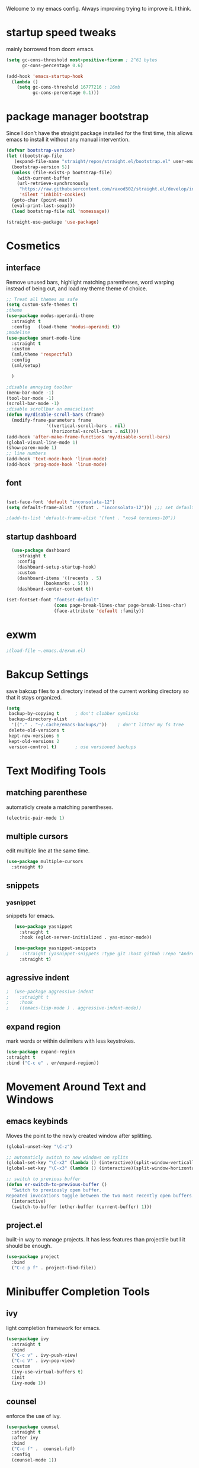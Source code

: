 #+SEQ_TODO: REMOVE(r) TODO(t) IMPROVING(i) | DONE(d) CANCELLED(c)
Welcome to my emacs config. Always improving trying to improve it. I think.

* startup speed tweaks
  mainly borrowed from doom emacs.
#+BEGIN_SRC emacs-lisp
(setq gc-cons-threshold most-positive-fixnum ; 2^61 bytes
      gc-cons-percentage 0.6)

(add-hook 'emacs-startup-hook
  (lambda ()
    (setq gc-cons-threshold 16777216 ; 16mb
          gc-cons-percentage 0.1)))
#+END_SRC
* package manager bootstrap
  Since I don't have the straight package installed for the first time, this allows emacs to install it without any manual intervention.
#+BEGIN_SRC emacs-lisp
  (defvar bootstrap-version)
  (let ((bootstrap-file
	 (expand-file-name "straight/repos/straight.el/bootstrap.el" user-emacs-directory))
	(bootstrap-version 5))
    (unless (file-exists-p bootstrap-file)
      (with-current-buffer
	  (url-retrieve-synchronously
	   "https://raw.githubusercontent.com/raxod502/straight.el/develop/install.el"
	   'silent 'inhibit-cookies)
	(goto-char (point-max))
	(eval-print-last-sexp)))
    (load bootstrap-file nil 'nomessage))

  (straight-use-package 'use-package)
#+END_SRC
* Cosmetics
** interface
  Remove unused bars, highlight matching parentheses, word warping instead of being cut, and load my theme theme of choice.

#+BEGIN_SRC emacs-lisp
  ;; Treat all themes as safe
  (setq custom-safe-themes t)
  ;theme
  (use-package modus-operandi-theme
    :straight t
    :config   (load-theme 'modus-operandi t))
  ;modeline
  (use-package smart-mode-line
    :straight t
    :custom
    (sml/theme 'respectful)
    :config
    (sml/setup)

    )

  ;disable annoying toolbar 
  (menu-bar-mode -1)
  (tool-bar-mode -1)
  (scroll-bar-mode -1)
  ;disable scrollbar on emacsclient
  (defun my/disable-scroll-bars (frame)
    (modify-frame-parameters frame
			     '((vertical-scroll-bars . nil)
			       (horizontal-scroll-bars . nil))))
  (add-hook 'after-make-frame-functions 'my/disable-scroll-bars) 
  (global-visual-line-mode 1)
  (show-paren-mode 1)
  ;; line numbers
  (add-hook 'text-mode-hook 'linum-mode)
  (add-hook 'prog-mode-hook 'linum-mode)
#+END_SRC

** font
#+BEGIN_SRC emacs-lisp

  (set-face-font 'default "inconsolata-12")
  (setq default-frame-alist '((font . "inconsolata-12"))) ;;; set default font for emacs --daemon / emacsclient

  ;(add-to-list 'default-frame-alist '(font . "xos4 terminus-10"))
#+END_SRC
** startup dashboard
#+BEGIN_SRC emacs-lisp
  (use-package dashboard
    :straight t
    :config
    (dashboard-setup-startup-hook)
    :custom
    (dashboard-items '((recents . 5)
		      (bookmarks . 5)))
    (dashboard-center-content t))

(set-fontset-font "fontset-default"
                  (cons page-break-lines-char page-break-lines-char)
                  (face-attribute 'default :family))
#+END_SRC
* exwm
#+BEGIN_SRC emacs-lisp
;(load-file ~.emacs.d/exwm.el)
#+END_SRC
* Bakcup Settings
  save bakcup files to a directory instead of the current working directory so that it stays organized.

#+BEGIN_SRC emacs-lisp
(setq
 backup-by-copying t      ; don't clobber symlinks
 backup-directory-alist
  '(("." . "~/.cache/emacs-backups/"))    ; don't litter my fs tree
 delete-old-versions t
 kept-new-versions 6
 kept-old-versions 2
 version-control t)       ; use versioned backups
#+END_SRC
* Text Modifing Tools
** matching parenthese
   automaticly create a matching parentheses.
#+BEGIN_SRC emacs-lisp
(electric-pair-mode 1)
#+END_SRC
** multiple cursors
   edit multiple line at the same time.
#+BEGIN_SRC emacs-lisp
(use-package multiple-cursors
  :straight t)
#+END_SRC
** snippets
*** yasnippet
    snippets for emacs.
 #+BEGIN_SRC emacs-lisp
   (use-package yasnippet
     :straight t
     :hook (eglot-server-initialized . yas-minor-mode))

   (use-package yasnippet-snippets
;     :straight (yasnippet-snippets :type git :host github :repo "AndreaCrotti/yasnippet-snippets"))
     :straight t)
 #+END_SRC
** agressive indent
#+BEGIN_SRC emacs-lisp
;  (use-package aggressive-indent
;    :straight t
;    :hook
;    ((emacs-lisp-mode ) . aggressive-indent-mode))
#+END_SRC
** expand region
    mark words or within delimiters with less keystrokes.
 #+BEGIN_SRC emacs-lisp
 (use-package expand-region
 :straight t
 :bind ("C-c e" . er/expand-region))
 #+END_SRC
* Movement Around Text and Windows
** emacs keybinds
Moves the point to the newly created window after splitting.

#+BEGIN_SRC emacs-lisp
  (global-unset-key "\C-z")

  ;; automaticly switch to new windows on splits
  (global-set-key "\C-x2" (lambda () (interactive)(split-window-vertically) (other-window 1)))
  (global-set-key "\C-x3" (lambda () (interactive)(split-window-horizontally) (other-window 1)))

  ;; switch to previous buffer
  (defun er-switch-to-previous-buffer ()
    "Switch to previously open buffer.
  Repeated invocations toggle between the two most recently open buffers."
    (interactive)
    (switch-to-buffer (other-buffer (current-buffer) 1)))
#+END_SRC
** project.el
built-in way to manage projects. It has less features than projectile but I it should be enough.

#+BEGIN_SRC emacs-lisp
  (use-package project
    :bind
    ("C-c p f" . project-find-file))
#+END_SRC
* Minibuffer Completion Tools
** ivy
  light completion framework for emacs.
#+BEGIN_SRC emacs-lisp
  (use-package ivy
    :straight t
    :bind
    ("C-c v" . ivy-push-view)
    ("C-c V" . ivy-pop-view)
    :custom
    (ivy-use-virtual-buffers t)
    :init
    (ivy-mode 1))
#+END_SRC
** counsel
   enforce the use of ivy.
#+BEGIN_SRC emacs-lisp
  (use-package counsel
    :straight t
    :after ivy
    :bind
    ("C-c f" .  counsel-fzf)
    :config
    (counsel-mode 1))
#+END_SRC 
** swiper
   isearch alternative that shows a preview of all the searches
#+BEGIN_SRC emacs-lisp
  (use-package swiper
    :straight t
    :bind
    ("C-s" . swiper-isearch)
    )
#+END_SRC
* Git
** magit
   the best git frontend. ever.
#+BEGIN_SRC emacs-lisp
(use-package magit
  :straight t
  :bind ("C-c g" . magit))
#+END_SRC
* Programming
** language server
   an emacs client for the language server protocol.
#+BEGIN_SRC emacs-lisp
  (use-package eglot
    :straight t
    :config (add-to-list 'eglot-server-programs '(c++-mode . ("clangd")))
    )
#+END_SRC
** Syntax Checker
   the built-in emacs syntax checker - flymake.
 #+BEGIN_SRC emacs-lisp
   (use-package flymake
     :straight t)

   (use-package flymake-diagnostic-at-point
     :straight t
     :after flymake
     :hook (flymake-mode . flymake-diagnostic-at-point-mode))
 #+END_SRC
** Completion Framework
   Modular completion framework.
 #+BEGIN_SRC emacs-lisp
 (use-package company
   :straight t
   :bind (:map company-active-map
	       ("C-n" . company-select-next)
	       ("C-p" . company-select-previous))
   :custom
   (company-backends '(company-capf))
   :init
   (setq company-idle-delay 0)
   (setq company-minimum-prefix-length 2)
   (setq company-require-match 'never))
 #+END_SRC
** Haskell
#+BEGIN_SRC emacs-lisp
  (use-package haskell-mode
    :straight t
    :hook
    (haskell-mode . interactive-haskell-mode)
    )
#+END_SRC
**  Common Lisp
#+BEGIN_SRC emacs-lisp
  (use-package slime
    :straight t
    :custom (inferior-lisp-program "sbcl")

    )
#+END_SRC
** REPL
#+begin_src emacs-lisp
  (use-package geiser
    :straight t)
#+end_src
* Dired
** misc dired settings
   hide dired details automaticly

#+BEGIN_SRC emacs-lisp
  (use-package dired
    :hook
    (dired-mode . dired-hide-details-mode)
    :bind (:map dired-mode-map
		("." . hydra-dired/body))
    :custom
    (dired-dwim-target t)
    )
#+END_SRC
** dired recent folders
#+BEGIN_SRC emacs-lisp
  (use-package dired-recent
    :straight t
    :config
    (dired-recent-mode 1))
#+END_SRC
** dired icons
#+BEGIN_SRC emacs-lisp
  (use-package all-the-icons-dired
    :straight t
    :hook (dired-mode . all-the-icons-dired-mode)
    )
#+END_SRC
* Hydras
  Use multiple related commands with a common prefix.
** hydra
#+BEGIN_SRC emacs-lisp
(use-package hydra
  :straight t)
#+END_SRC
** multiple cursors hydra
   An hydra for multiple cursors commands.

#+BEGIN_SRC emacs-lisp
(global-set-key (kbd "C-c c")
		(defhydra cqql-multiple-cursors-hydra (:hint nil)
  "
     ^Up^            ^Down^        ^Miscellaneous^
----------------------------------------------
[_p_]   Next    [_n_]   Next    [_l_] Edit lines
[_P_]   Skip    [_N_]   Skip    [_a_] Mark all
[_M-p_] Unmark  [_M-n_] Unmark  [_q_] Quit"
  ("l" mc/edit-lines :exit t)
  ("a" mc/mark-all-like-this :exit t)
  ("n" mc/mark-next-like-this)
  ("N" mc/skip-to-next-like-this)
  ("M-n" mc/unmark-next-like-this)
  ("p" mc/mark-previous-like-this)
  ("P" mc/skip-to-previous-like-this)
  ("M-p" mc/unmark-previous-like-this)
  ("q" nil)))
#+END_SRC
** dired hydra
   A dired hydra. Mainly for cases when I forget the keybinds.
#+BEGIN_SRC emacs-lisp
(defhydra hydra-dired (:hint nil :color red)
  "
_+_ mkdir          _v_iew           _m_ark             _(_ details        _i_nsert-subdir    wdired
_C_opy             _O_ view other   _U_nmark all       _)_ omit-mode      _$_ hide-subdir    C-x C-q : edit
_D_elete           _o_pen other     _u_nmark           _l_ redisplay      _w_ kill-subdir    C-c C-c : commit
_R_ename           _M_ chmod        _t_oggle           _g_ revert buf     _e_ ediff          C-c ESC : abort
_Y_ rel symlink    _G_ chgrp        _E_xtension mark   _s_ort             _=_ pdiff
_S_ymlink          ^ ^              _F_ind marked      _._ toggle hydra   \\ flyspell
_r_sync            ^ ^              ^ ^                ^ ^                _?_ summary
_z_ compress-file  _A_ find regexp
_Z_ compress       _Q_ repl regexp

T - tag prefix
"
  ("\\" dired-do-ispell)
  ("(" dired-hide-details-mode)
  (")" dired-omit-mode)
  ("+" dired-create-directory)
  ("=" diredp-ediff)         ;; smart diff
  ("?" dired-summary)
  ("$" diredp-hide-subdir-nomove)
  ("A" dired-do-find-regexp)
  ("C" dired-do-copy)        ;; Copy all marked files
  ("D" dired-do-delete)
  ("E" dired-mark-extension)
  ("e" dired-ediff-files)
  ("F" dired-do-find-marked-files)
  ("G" dired-do-chgrp)
  ("g" revert-buffer)        ;; read all directories again (refresh)
  ("i" dired-maybe-insert-subdir)
  ("l" dired-do-redisplay)   ;; relist the marked or singel directory
  ("M" dired-do-chmod)
  ("m" dired-mark)
  ("O" dired-display-file)
  ("o" dired-find-file-other-window)
  ("Q" dired-do-find-regexp-and-replace)
  ("R" dired-do-rename)
  ("r" dired-do-rsynch)
  ("S" dired-do-symlink)
  ("s" dired-sort-toggle-or-edit)
  ("t" dired-toggle-marks)
  ("U" dired-unmark-all-marks)
  ("u" dired-unmark)
  ("v" dired-view-file)      ;; q to exit, s to search, = gets line #
  ("w" dired-kill-subdir)
  ("Y" dired-do-relsymlink)
  ("z" diredp-compress-this-file)
  ("Z" dired-do-compress)
  ("q" nil)
  ("." nil :color blue))
#+END_SRC
* org
** org-mode
 Mainly org-mode variables for now.
#+BEGIN_SRC emacs-lisp
(setq org-src-tab-acts-natively t) ;; native indentation inside org-mode blocks
(add-to-list 'org-modules 'org-habit)
#+END_SRC
** org-capture
    Org-capture allows to add entries to a file from anywhere in emacs. Due to this it's very convinient to have it just in case I need to quickly write notes or schedule activities.
#+BEGIN_SRC emacs-lisp
  (use-package org-capture
    :config 
    (setq org-capture-templates 
	  '(("t" "tasks" entry (file+headline "~/Sync/org/agenda/life.org" "Todo") "* TODO %?\n  %i\n") ;; Creates a TODO headline in the entry "Todo". If there is a marked region, it will be copied over.
	  
	    ("a" "activity")
	    ("as" "scheduled" entry (file+headline "~/Sync/org/agenda/life.org" "Scheduled") "* TODO %?\n SCHEDULED: %^T \n") ;; Creates an headline under the entry "Scheduled" and it will ask for a date.
	    ("ad" "deadline" entry (file+headline "~/Sync/org/agenda/life.org" "Deadline") "* TODO %?\n DEADLINE: %^T \n") ;; Creates an headline under the entry "Scheduled" and it will ask for a date.
	    ("ar" "routine" entry (file+headline "~/Sync/org/agenda/life.org" "Routine") "* REPEAT %? \n  SCHEDULED: %^t \n:PROPERTIES:\n:STYLE: habit\n:END: ")
	  
	    ("c" "contacts")
	    ("cf" "family contacts" entry (file+headline "~/Sync/org/contacts.org" "family") "* %^{} \n :properties: \n :telefone: %? \n :email: \n :end: \n")
	    ("cw" "work/school contacts" entry (file+headline "~/Sync/org/contacts.org" "work/school") "* %^{} \n :properties: \n :telefone: %? \n :email: \n :end:\n")

	    ))
    :bind ("C-c o c" . counsel-org-capture))
#+END_SRC
** org-agenda
   Org-mode agenda allows to see all the headers of the org files inside a given directory. It's pretty good in conjunction with org-capture to quickly take notes or store ideas.
#+BEGIN_SRC emacs-lisp
  (use-package org-agenda
    :custom
    (org-agenda-files '("~/Sync/org/agenda"))
    :bind
    ("C-c o a" . org-agenda))
#+END_SRC
** org-bullets
   Show org-mode bullets as UTF-8 characters. 
#+BEGIN_SRC emacs-lisp
  (use-package org-bullets
    :straight t
    :hook
    (org-mode . org-bullets-mode))
#+END_SRC
* multimedia
** elfeed 
   Elfeed - a simple rss feed to keep track of youtube videos and news.
 #+BEGIN_SRC emacs-lisp
      (use-package elfeed
	:straight t
	:custom (elfeed-feeds '(
				("https://lukesmith.xyz/rss.xml"                                                luke text)
				("https://notrelated.xyz/rss"                                                   luke text podcast)
				("https://lukesmith.xyz/youtube.xml"                                            luke yt youtube)
				("https://suckless.org/atom.xml"                                                suckless)
				("https://www.youtube.com/feeds/videos.xml?channel_id=UCimiUgDLbi6P17BdaCZpVbg" youtube yt) ;; exurbia
				("https://www.youtube.com/feeds/videos.xml?channel_id=UC8Q7XEy86Q7T-3kNpNjYgwA" youtube yt) ;; Internet Historian Incognito
				("https://www.youtube.com/feeds/videos.xml?channel_id=UCR1D15p_vdP3HkrH8wgjQRw" youtube yt) ;; Internet Historian
				("https://www.youtube.com/feeds/videos.xml?channel_id=UCRcgy6GzDeccI7dkbbBna3Q" youtube yt) ;; Lemmino
				("https://www.youtube.com/feeds/videos.xml?channel_id=UCsXVk37bltHxD1rDPwtNM8Q" youtube yt) ;; Kurzgesast
;              			("https://www.youtube.com/feeds/videos.xml?channel_id=") ;; template

				))

	:bind
	("C-c r" . elfeed)
	(:map elfeed-search-mode-map
	("g" . elfeed-update)
	("v" . elfeed-play-with-mpv))

	:config
	(setq elfeed-use-curl t)
	(setq elfeed-curl-max-connections 10)
	(setq elfeed-db-directory "~/.cache/elfeed")
	(setq elfeed-search-filter "@6-months-ago")


(defun elfeed-play-with-mpv ()
  "Play entry link with mpv."
  (interactive)
  (let ((entry (if (eq major-mode 'elfeed-show-mode) elfeed-show-entry (elfeed-search-selected :single)))
        (quality-arg "")
        (quality-val (completing-read "Max height resolution (0 for unlimited): " '("0" "480" "720") nil nil)))
    (setq quality-val (string-to-number quality-val))
    (message "Opening %s with height≤%s with mpv..." (elfeed-entry-link entry) quality-val)
    (when (< 0 quality-val)
      (setq quality-arg (format "--ytdl-format=[height<=?%s]" quality-val)))
    (start-process "elfeed-mpv" nil "mpv" quality-arg (elfeed-entry-link entry)))))
 #+END_SRC
* help tools
#+BEGIN_SRC emacs-lisp
    (use-package which-key
      :straight t
      :config
      (which-key-mode t)
      (setq which-key-idle-delay 1.0))
#+END_SRC
* pdf
  pdf-tools is a better pdf viewer than the emacs built-in one. Although it's not my preferred way of visualizing pdf, having it inside emacs allows for a quick view of a pdf without leaving the comfort of emacs.

if you are using void like me you might have to use the following command to install the dependencies:

sudo xbps-install libpng-devel poppler-glib-devel zlib-devel ImageMagick make autoconf gcc automake pkg-config cairo-devel

#+BEGIN_SRC emacs-lisp
  (use-package pdf-tools
    :straight t
    :defer t
    :hook 
    (doc-view-mode . pdf-tools-install))

  (use-package pdf-view-restore
    :straight t
    :after pdf-tools
    :hook
    (pdf-view-mode-hook . pdf-view-restore-mode))
#+END_SRC
* irc
#+BEGIN_SRC emacs-lisp
  (use-package erc
    :straight t
    :custom
    (erc-nick "blisszs")
    :config
  (defun start-irc ()
   "Connect to IRC."
   (interactive)
   (erc-tls :server "irc.freenode.net" :port 6697
	:nick "blisszs" :full-name "blisszs"))
    )
#+END_SRC
* writting
** Latex
#+BEGIN_SRC emacs-lisp
  (use-package tex
    :straight auctex
    :custom
    (TeX-auto-save t)
    (TeX-parse-self t)
    (TeX-master nil)
    ;; preview latex pdf with pdf-tools
    (TeX-view-program-selection '((output-pdf "pdf-tools"))
				TeX-source-correlate-start-server t)
    (TeX-view-program-list '(("pdf-tools" "TeX-pdf-tools-sync-view")))
    (TeX-after-compilation-finished-functions #'TeX-revert-document-buffer)
    :hook (LaTeX-mode . (lambda ()
			  (turn-on-reftex)
			  (setq reftex-plug-into-AUCTeX t)
			  (reftex-isearch-minor-mode)
			  (setq TeX-PDF-mode t)
;			  (auto-fill-mode t)
;			  (setq fill-column 100)
			  (setq TeX-source-correlate-method 'synctex)
			  (setq TeX-source-correlate-start-server t)))
    :config
    (when (version< emacs-version "26")
      (add-hook LaTeX-mode-hook #'display-line-numbers-mode))
    )
#+END_SRC
** TODO org-mode
   org-export maybe
#+BEGIN_SRC emacs-lisp
(setq org-latex-create-formula-image-program 'imagemagick) ;; create latex fragment
#+END_SRC
** TODO spell checker
#+BEGIN_SRC emacs-lisp
  (use-package flyspell)
  (use-package ispell)
#+END_SRC

